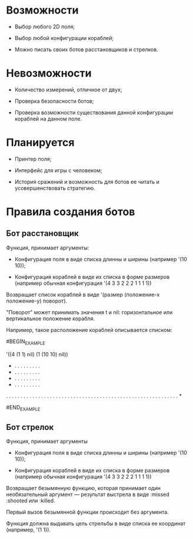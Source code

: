 * Возможности

- Выбор любого 2D поля;

- Выбор любой конфигурации кораблей;

- Можно писать своих ботов расстановщиков и стрелков.

* Невозможности

- Количество измерений, отличное от двух;

- Проверка безопасности ботов;

- Проверка возможности существования данной конфигурации кораблей на
  данном поле.

* Планируется

- Принтер поля;

- Интерфейс для игры с человеком;

- История сражений и возможность для ботов ее читать и
  усовершенствовать стратегию.

* Правила создания ботов

** Бот расстановщик

Функция, принимает аргументы:

- Конфигурация поля в виде списка длинны и ширины (например '(10 10));

- Конфигурация кораблей в виде их списка в форме размеров (например
  обычная конфигурация '(4 3 3 2 2 2 1 1 1 1))

Возвращает список кораблей в виде '(размер (положение-x положение-y) поворот).

"Поворот" может принимать значения t и nil: горизонтальное или
вертикальное положение корабля.

Например, такое расположение кораблей описывается списком:

#BEGIN_EXAMPLE

'((4 (1 1) nil) (1 (10 10) nil))

 * . . . . . . . . .
 * . . . . . . . . .
 * . . . . . . . . .
 * . . . . . . . . .
 . . . . . . . . . .
 . . . . . . . . . .
 . . . . . . . . . .
 . . . . . . . . . .
 . . . . . . . . . .
 . . . . . . . . . *

#END_EXAMPLE

** Бот стрелок

Функция, принимает аргументы

- Конфигурация поля в виде списка длинны и ширины (например '(10 10));

- Конфигурация кораблей в виде их списка в форме размеров (например
  обычная конфигурация '(4 3 3 2 2 2 1 1 1 1))

Возвращает безымянную функцию, которая принимает один необязательный
аргумент --- результат выстрела в виде :missed :shooted или :killed.

Первый вызов безымянной функции происходит без аргумента.

Функция должна выдавать цель стрельбы в виде списка ее координат
(например, '(1 1)).
